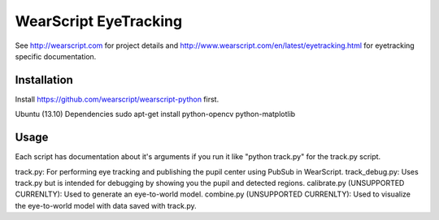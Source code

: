 WearScript EyeTracking
=======================

See http://wearscript.com for project details and http://www.wearscript.com/en/latest/eyetracking.html for eyetracking specific documentation.



Installation
--------------

Install https://github.com/wearscript/wearscript-python first.

Ubuntu (13.10) Dependencies
sudo apt-get install python-opencv python-matplotlib

Usage
------

Each script has documentation about it's arguments if you run it like "python track.py" for the track.py script.

track.py: For performing eye tracking and publishing the pupil center using PubSub in WearScript.
track_debug.py: Uses track.py but is intended for debugging by showing you the pupil and detected regions.
calibrate.py (UNSUPPORTED CURRENLTY): Used to generate an eye-to-world model.
combine.py (UNSUPPORTED CURRENLTY): Used to visualize the eye-to-world model with data saved with track.py.
